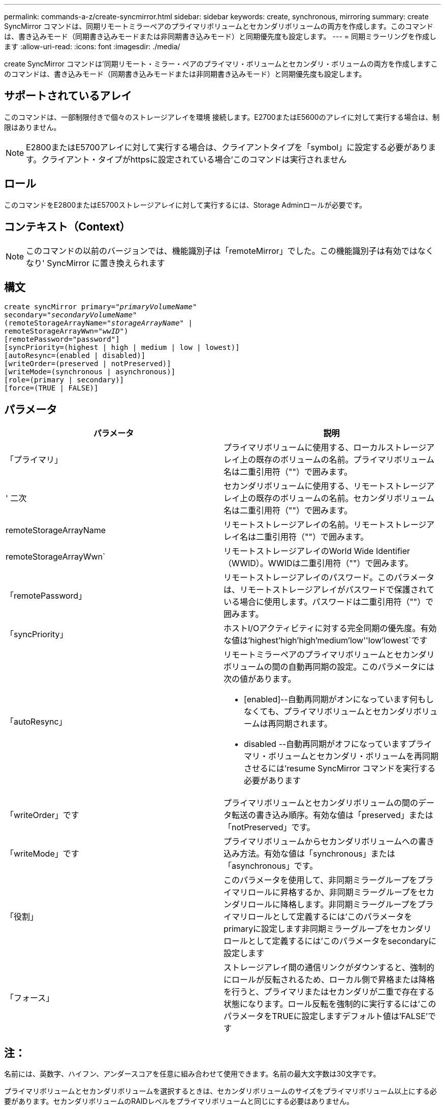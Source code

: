 ---
permalink: commands-a-z/create-syncmirror.html 
sidebar: sidebar 
keywords: create, synchronous, mirroring 
summary: create SyncMirror コマンドは、同期リモートミラーペアのプライマリボリュームとセカンダリボリュームの両方を作成します。このコマンドは、書き込みモード（同期書き込みモードまたは非同期書き込みモード）と同期優先度も設定します。 
---
= 同期ミラーリングを作成します
:allow-uri-read: 
:icons: font
:imagesdir: ./media/


[role="lead"]
create SyncMirror コマンドは'同期リモート・ミラー・ペアのプライマリ・ボリュームとセカンダリ・ボリュームの両方を作成しますこのコマンドは、書き込みモード（同期書き込みモードまたは非同期書き込みモード）と同期優先度も設定します。



== サポートされているアレイ

このコマンドは、一部制限付きで個々のストレージアレイを環境 接続します。E2700またはE5600のアレイに対して実行する場合は、制限はありません。

[NOTE]
====
E2800またはE5700アレイに対して実行する場合は、クライアントタイプを「symbol」に設定する必要があります。クライアント・タイプがhttpsに設定されている場合'このコマンドは実行されません

====


== ロール

このコマンドをE2800またはE5700ストレージアレイに対して実行するには、Storage Adminロールが必要です。



== コンテキスト（Context）

[NOTE]
====
このコマンドの以前のバージョンでは、機能識別子は「remoteMirror」でした。この機能識別子は有効ではなくなり' SyncMirror に置き換えられます

====


== 構文

[listing, subs="+macros"]
----
create syncMirror primary=pass:quotes[_"primaryVolumeName_"
secondary="_secondaryVolumeName_"
(remoteStorageArrayName="_storageArrayName_" |
remoteStorageArrayWwn="_wwID_")]
[remotePassword="password"]
[syncPriority=(highest | high | medium | low | lowest)]
[autoResync=(enabled | disabled)]
[writeOrder=(preserved | notPreserved)]
[writeMode=(synchronous | asynchronous)]
[role=(primary | secondary)]
[force=(TRUE | FALSE)]
----


== パラメータ

|===
| パラメータ | 説明 


 a| 
「プライマリ」
 a| 
プライマリボリュームに使用する、ローカルストレージアレイ上の既存のボリュームの名前。プライマリボリューム名は二重引用符（""）で囲みます。



 a| 
' 二次
 a| 
セカンダリボリュームに使用する、リモートストレージアレイ上の既存のボリュームの名前。セカンダリボリューム名は二重引用符（""）で囲みます。



 a| 
remoteStorageArrayName
 a| 
リモートストレージアレイの名前。リモートストレージアレイ名は二重引用符（""）で囲みます。



 a| 
remoteStorageArrayWwn`
 a| 
リモートストレージアレイのWorld Wide Identifier（WWID）。WWIDは二重引用符（""）で囲みます。



 a| 
「remotePassword」
 a| 
リモートストレージアレイのパスワード。このパラメータは、リモートストレージアレイがパスワードで保護されている場合に使用します。パスワードは二重引用符（""）で囲みます。



 a| 
「syncPriority」
 a| 
ホストI/Oアクティビティに対する完全同期の優先度。有効な値は'highest'high`'high`'medium`'low''low'lowest`です



 a| 
「autoResync」
 a| 
リモートミラーペアのプライマリボリュームとセカンダリボリュームの間の自動再同期の設定。このパラメータには次の値があります。

* [enabled]--自動再同期がオンになっています何もしなくても、プライマリボリュームとセカンダリボリュームは再同期されます。
* disabled --自動再同期がオフになっていますプライマリ・ボリュームとセカンダリ・ボリュームを再同期させるには'resume SyncMirror コマンドを実行する必要があります




 a| 
「writeOrder」です
 a| 
プライマリボリュームとセカンダリボリュームの間のデータ転送の書き込み順序。有効な値は「preserved」または「notPreserved」です。



 a| 
「writeMode」です
 a| 
プライマリボリュームからセカンダリボリュームへの書き込み方法。有効な値は「synchronous」または「asynchronous」です。



 a| 
「役割」
 a| 
このパラメータを使用して、非同期ミラーグループをプライマリロールに昇格するか、非同期ミラーグループをセカンダリロールに降格します。非同期ミラーグループをプライマリロールとして定義するには'このパラメータをprimaryに設定します非同期ミラーグループをセカンダリロールとして定義するには'このパラメータをsecondaryに設定します



 a| 
「フォース」
 a| 
ストレージアレイ間の通信リンクがダウンすると、強制的にロールが反転されるため、ローカル側で昇格または降格を行うと、プライマリまたはセカンダリが二重で存在する状態になります。ロール反転を強制的に実行するには'このパラメータをTRUEに設定しますデフォルト値は'FALSE'です

|===


== 注：

名前には、英数字、ハイフン、アンダースコアを任意に組み合わせて使用できます。名前の最大文字数は30文字です。

プライマリボリュームとセカンダリボリュームを選択するときは、セカンダリボリュームのサイズをプライマリボリューム以上にする必要があります。セカンダリボリュームのRAIDレベルをプライマリボリュームと同じにする必要はありません。

パスワードは、管理ドメイン内の各ストレージアレイに保存されます。以前にパスワードが設定されていない場合は、パスワードは必要ありません。パスワードは、最大30文字の英数字を任意に組み合わせて指定できます。（ストレージアレイのパスワードは、「set storageArray」コマンドを使用して定義できます）。

同期優先度によって、ミラー関係のプライマリボリュームとセカンダリボリュームの間のデータの同期に使用されるシステムリソースの量が定義されます。最高の優先度レベルを選択すると、ほとんどのシステムリソースを使用してデータの完全同期が実行されるため、ホストのデータ転送パフォーマンスが低下します。

「writeOrder」パラメータは非同期書き込みモードにのみ適用され、ミラーペアをコンシステンシグループに組み込みます。「writeOrder」パラメータを「preserved」に設定すると、リモート・ミラー・ペアは、ホストからプライマリ・ボリュームへの書き込みと同じ順序で、プライマリ・ボリュームからセカンダリ・ボリュームへデータを送信します。送信リンクに障害が発生した場合、完全な同期が行われるまで、データはバッファされます。この処理では、バッファされたデータを維持するために追加のシステムオーバーヘッドが必要になる可能性があるため、処理が遅くなります「writeOrder」パラメータを「notPreserved」に設定すると、システムはバッファ内のデータを維持する必要がなくなりますが、セカンダリボリュームのデータがプライマリボリュームと同じになるように、完全な同期を強制的に実行する必要があります。



== 最小ファームウェアレベル

6.10
